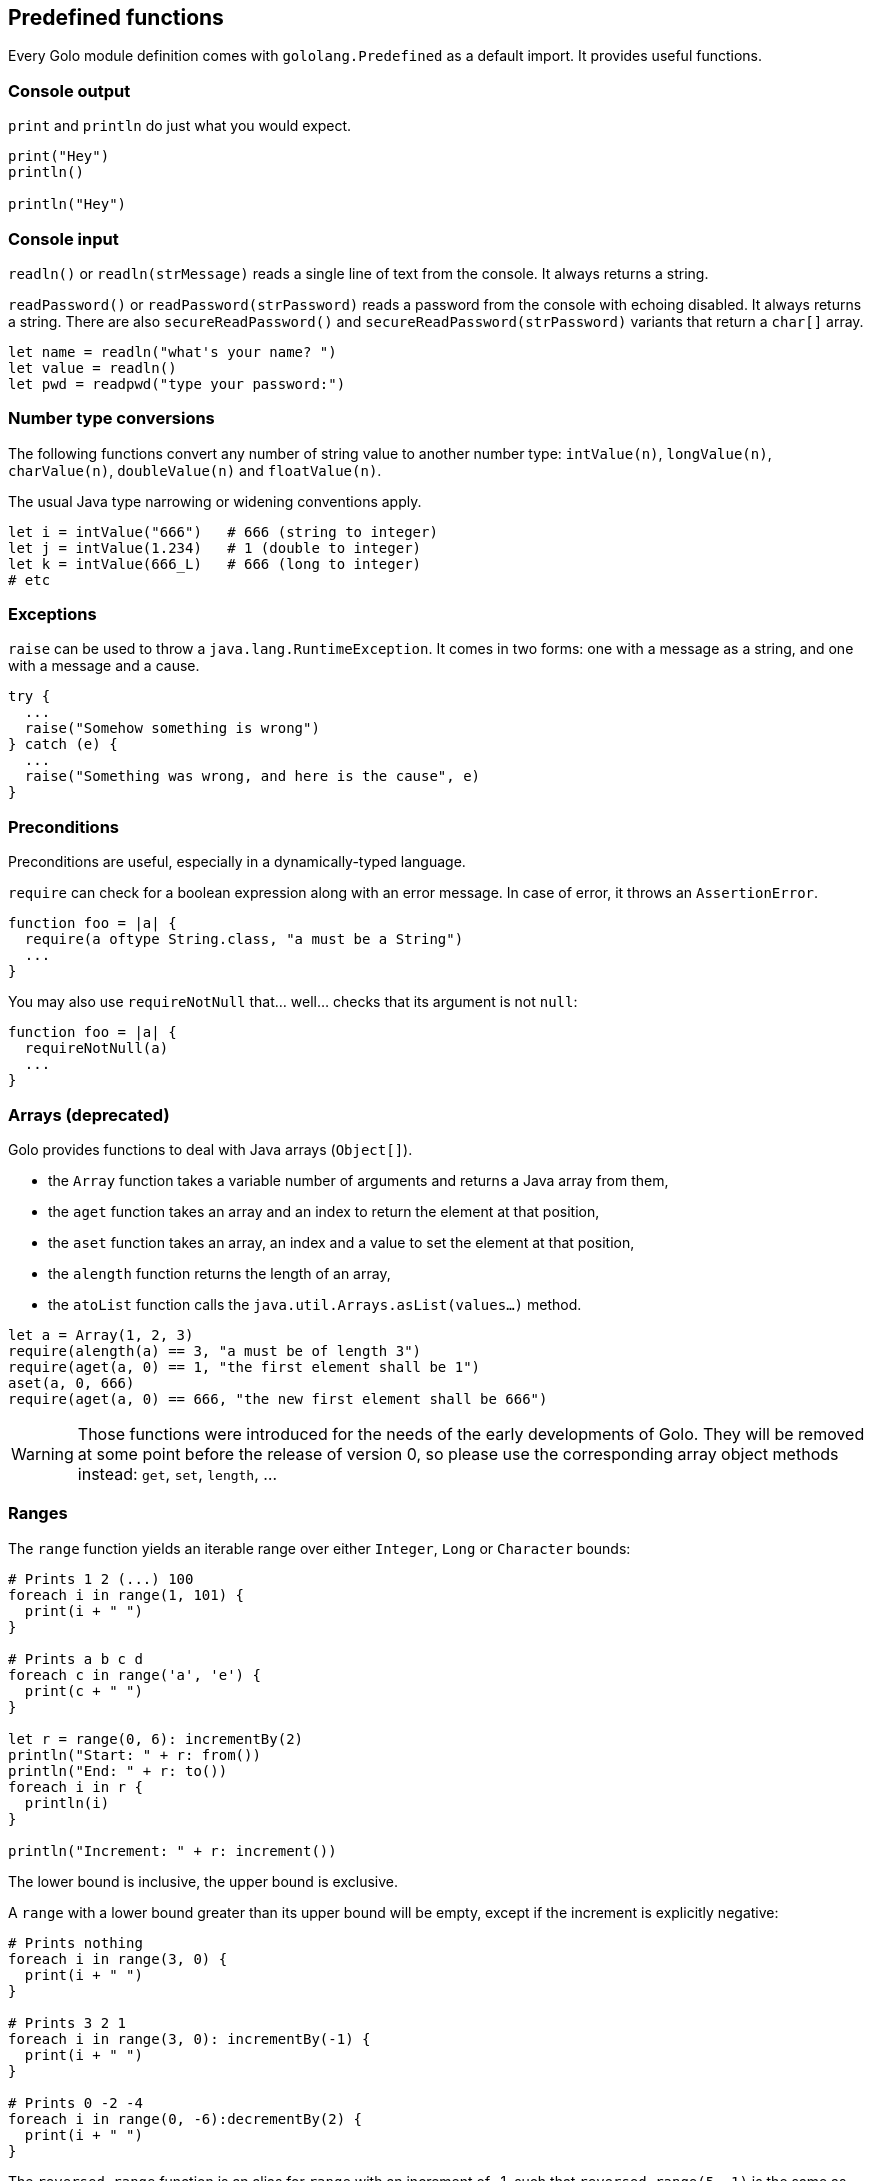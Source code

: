 == Predefined functions ==

Every Golo module definition comes with `gololang.Predefined` as a default import. It provides
useful functions.

=== Console output ===

`print` and `println` do just what you would expect.

[source,golo]
----
print("Hey")
println()

println("Hey")
----

=== Console input ===

`readln()` or `readln(strMessage)` reads a single line of text from the console. It always returns a
string.

`readPassword()` or `readPassword(strPassword)` reads a password from the console with echoing
disabled. It always returns a string.  There are also `secureReadPassword()` and
`secureReadPassword(strPassword)` variants that return a `char[]` array.

[source,golo]
----
let name = readln("what's your name? ")
let value = readln()
let pwd = readpwd("type your password:")
----

=== Number type conversions ===

The following functions convert any number of string value to another number type:
`intValue(n)`, `longValue(n)`, `charValue(n)`, `doubleValue(n)` and `floatValue(n)`.

The usual Java type narrowing or widening conventions apply.

[source,golo]
----
let i = intValue("666")   # 666 (string to integer)
let j = intValue(1.234)   # 1 (double to integer)
let k = intValue(666_L)   # 666 (long to integer)
# etc
----

=== Exceptions ===

`raise` can be used to throw a `java.lang.RuntimeException`. It comes in two forms: one with a
message as a string, and one with a message and a cause.

[source,golo]
----
try {
  ...
  raise("Somehow something is wrong")
} catch (e) {
  ...
  raise("Something was wrong, and here is the cause", e)
}
----

=== Preconditions ===

Preconditions are useful, especially in a dynamically-typed language.

`require` can check for a boolean expression along with an error message. In case of error, it
throws an `AssertionError`.

[source,golo]
----
function foo = |a| {
  require(a oftype String.class, "a must be a String")
  ...
}
----

You may also use `requireNotNull` that... well... checks that its argument is not `null`:

[source,golo]
----
function foo = |a| {
  requireNotNull(a)
  ...
}
----

=== Arrays (deprecated) ===

Golo provides functions to deal with Java arrays (`Object[]`).

* the `Array` function takes a variable number of arguments and returns a Java array from them,
* the `aget` function takes an array and an index to return the element at that position,
* the `aset` function takes an array, an index and a value to set the element at that position,
* the `alength` function returns the length of an array,
* the `atoList` function calls the `java.util.Arrays.asList(values...)` method.

[source,golo]
----
let a = Array(1, 2, 3)
require(alength(a) == 3, "a must be of length 3")
require(aget(a, 0) == 1, "the first element shall be 1")
aset(a, 0, 666)
require(aget(a, 0) == 666, "the new first element shall be 666")
----

WARNING: Those functions were introduced for the needs of the early developments of Golo. They will
be removed at some point before the release of version 0, so please use the corresponding array
object methods instead: `get`, `set`, `length`, ...

=== Ranges ===

The `range` function yields an iterable range over either `Integer`, `Long` or
`Character` bounds:

[source,golo]
----
# Prints 1 2 (...) 100
foreach i in range(1, 101) {
  print(i + " ")
}

# Prints a b c d
foreach c in range('a', 'e') {
  print(c + " ")
}

let r = range(0, 6): incrementBy(2)
println("Start: " + r: from())
println("End: " + r: to())
foreach i in r {
  println(i)
}

println("Increment: " + r: increment())
----

The lower bound is inclusive, the upper bound is exclusive.

A `range` with a lower bound greater than its upper bound will be empty, except
if the increment is explicitly negative:

[source,golo]
----
# Prints nothing
foreach i in range(3, 0) {
  print(i + " ")
}

# Prints 3 2 1
foreach i in range(3, 0): incrementBy(-1) {
  print(i + " ")
}

# Prints 0 -2 -4
foreach i in range(0, -6):decrementBy(2) {
  print(i + " ")
}
----

The `reversed_range` function is an alias for `range` with an increment of -1,
such that `reversed_range(5, 1)` is the same as `range(5, 1): decrementBy(1)`.

When `range` is called with only one value, it is used as the upper bound, the
lower one being a default value (0 for numbers, 'A' for chars). For example,
`range(5) == range(0, 5)` and `range('Z') == range('A', 'Z')`. In the same way,
`reversed_range(5) == reversed_range(5, 0)`.

Two ranges are equals if they have the same bounds and increment.

=== Closures ===

Given a closure reference or a method handle, one can convert it to an instance of an interface with
a single method declaration, as in:

[source,golo]
----
local function listener = |handler| -> asInterfaceInstance(ActionListener.class, handler)

# (...)
let button = JButton("Click me!")
button: addActionListener(listener(|event| -> println("Clicked!")))
----

It is possible to test if an object is a closure or not with the `isClosure` function. This is
useful to support values and delayed evaluation, as in:

[source,golo]
----
if isClosure(value) {
  map: put(key, value())
} else {
  map: put(key, value)
}
----

You can get a reference to a closure using the predefined `fun` function:

[source,golo]
----
import golotest.Closures

local function local_fun = |x| -> x + 1

function call_local_fun = {
  let f = fun("local_fun", golotest.Closures.module)
  return f(1)
}
----

Because functions may be overloaded, there is a form that accepts an extra parameter for specifying
the number of parameters:

[source,golo]
----
import golotest.Closures

local function local_fun = |x| -> x + 1

function call_local_fun = {
  let f = fun("local_fun", golotest.Closures.module, 1)
  return f(1)
}
----

=== File I/O ===

Sometimes it is very desirable to read the content of a text file. The `fileToText` function does just that:

[source,golo]
----
let text = fileToText("/some/file.txt", "UTF-8")
----

The first parameter is either a `java.lang.String`, a `java.io.File` or a `java.nio.file.Path`. The second parameter
represents the encoding charset, either as a `java.lang.String` or a `java.nio.charset.Charset`.

We can write some text to a file, too:

[source,golo]
----
textToFile("Hello, world!", "/foo/bar.txt")
----

The `textToFile` function overwrites existing files, and creates new ones if needed.

These functions are provided for convenience, so if you need more fine-grained control over reading and writing text
then we suggest that you look into the `java.nio.file` package.

In addition, if you need to verify that a file exists, you can use the `fileExists` function.

[source,golo]
----
if fileExists("/foo/bar.txt") {
  println("file found!")
}
----

As in the other File I/O methods, the parameter is either a `java.lang.String`, a `java.io.File` or a `java.nio.file.Path`.
The `fileExists` function will return true if the file exists, false if it doesn't.

If you need the current path of execution, you can use the `currentDir` function.

[source,golo]
----
println(currentDir())
----

=== Array types ===

Golo does not provide a literal syntax for array types, such as `Object[].class` in Java.

Instead, we provide 3 helper functions.

* `isArray(object)`: returns a boolean if `object` is an array.
* `objectArrayType()`: returns `Object[].class`.
* `arrayTypeOf(type)`: given `type` as a `java.lang.Class`, returns an array of type `type[]`.

=== Misc. ===

`mapEntry` gives instances of `java.util.AbstractMap.SimpleEntry`, and is used as follows:

[source,golo]
----
let e = mapEntry("foo", "bar")

# prints "foo => bar"
println(e: getKey() + " => " + e: getValue())
----
